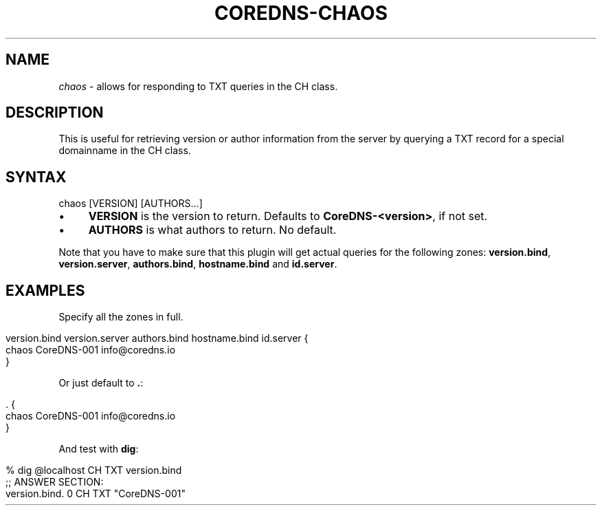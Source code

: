 .\" generated with Ronn/v0.7.3
.\" http://github.com/rtomayko/ronn/tree/0.7.3
.
.TH "COREDNS\-CHAOS" "7" "October 2018" "CoreDNS" "CoreDNS plugins"
.
.SH "NAME"
\fIchaos\fR \- allows for responding to TXT queries in the CH class\.
.
.SH "DESCRIPTION"
This is useful for retrieving version or author information from the server by querying a TXT record for a special domainname in the CH class\.
.
.SH "SYNTAX"
.
.nf

chaos [VERSION] [AUTHORS\.\.\.]
.
.fi
.
.IP "\(bu" 4
\fBVERSION\fR is the version to return\. Defaults to \fBCoreDNS\-<version>\fR, if not set\.
.
.IP "\(bu" 4
\fBAUTHORS\fR is what authors to return\. No default\.
.
.IP "" 0
.
.P
Note that you have to make sure that this plugin will get actual queries for the following zones: \fBversion\.bind\fR, \fBversion\.server\fR, \fBauthors\.bind\fR, \fBhostname\.bind\fR and \fBid\.server\fR\.
.
.SH "EXAMPLES"
Specify all the zones in full\.
.
.IP "" 4
.
.nf

version\.bind version\.server authors\.bind hostname\.bind id\.server {
    chaos CoreDNS\-001 info@coredns\.io
}
.
.fi
.
.IP "" 0
.
.P
Or just default to \fB\.\fR:
.
.IP "" 4
.
.nf

\&\.  {
    chaos CoreDNS\-001 info@coredns\.io
}
.
.fi
.
.IP "" 0
.
.P
And test with \fBdig\fR:
.
.IP "" 4
.
.nf

% dig @localhost CH TXT version\.bind
\.\.\.
;; ANSWER SECTION:
version\.bind\.       0   CH  TXT "CoreDNS\-001"
\.\.\.
.
.fi
.
.IP "" 0

